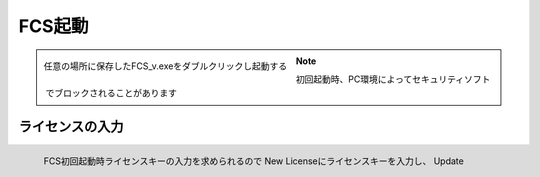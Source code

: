 .. raw:: html

    <link rel="stylesheet" href="_static/custom.css" type="text/css" />

===========
FCS起動
===========

.. figure:: images/003_downloaded.png
    :align: left

    任意の場所に保存したFCS_v.exeをダブルクリックし起動する


.. note::

    初回起動時、PC環境によってセキュリティソフトでブロックされることがあります

ライセンスの入力
------------------------------------

.. figure:: images/003_license_key.png
    :align: left

    FCS初回起動時ライセンスキーの入力を求められるので
    New Licenseにライセンスキーを入力し、
    Update




